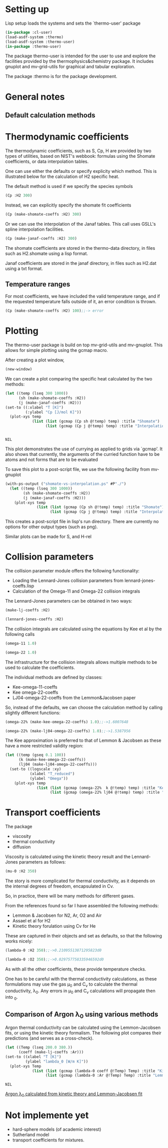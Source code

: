 # Mirko Vukovic
# Time-stamp: <2011-05-10 09:13:14EDT guided-tour.org>
# 
# Copyright 2011 Mirko Vukovic
# Distributed under the terms of the GNU General Public License
# 
# This program is free software: you can redistribute it and/or modify
# it under the terms of the GNU General Public License as published by
# the Free Software Foundation, either version 3 of the License, or
# (at your option) any later version.
# 
# This program is distributed in the hope that it will be useful,
# but WITHOUT ANY WARRANTY; without even the implied warranty of
# MERCHANTABILITY or FITNESS FOR A PARTICULAR PURPOSE.  See the
# GNU General Public License for more details.
# 
# You should have received a copy of the GNU General Public License
# along with this program.  If not, see <http://www.gnu.org/licenses/>.

* Setting up

Lisp setup loads the systems and sets the `thermo-user' package
#+begin_src lisp :session
(in-package :cl-user)
(load-asdf-system :thermo)
(load-asdf-system :thermo-user)
(in-package :thermo-user)
#+end_src

#+results:
: #<PACKAGE "THERMO-USER">


The package thermo-user is intended for the user to use and explore
the facilities provided by the thermophysics&chemistry package.  It
includes gnuplot and mv-grid-utils for graphical and tabular
exploration. 

The package :thermo is for the package development.


* General notes

** Default calculation methods






* Thermodynamic coefficients

The thermodynamic coefficients, such as S, Cp, H are provided by two
types of utilities, based on NIST's webbook: formulas using the
Shomate coefficients, or data interpolation tables.

One can use either the defaults or specify explicity which method.
This is illustrated below for the calculation of H2 specific heat.


The default method is used if we specify the species symbols
#+begin_src lisp :session
(Cp :H2 300) 
#+end_src

#+results:
: 28.849000930786133d0

Instead, we can explicitly specify the shomate fit coefficients
#+begin_src lisp :session
(Cp (make-shomate-coeffs :H2) 300) 
#+end_src

#+results:
: 28.849483

Or we can use the interpolation of the Janaf tables.  This call uses
GSLL's spline interpolation facilities.
#+begin_src lisp :session
(Cp (make-janaf-coeffs :H2) 300)
#+end_src

#+results:
: 28.849000930786133d0



The shomate coefficients are stored in the thermo-data directory, in
files such as H2.shomate using a lisp format.

Janaf coefficients are stored in the janaf directory, in files such as
H2.dat using a txt format.





** Temperature ranges

For most coefficients, we have included the valid temperature range,
and if the requested temperature falls outside of it, an error
condition is thrown.

#+begin_src lisp :session
(Cp (make-shomate-coeffs :H2) 100);;-> error
#+end_src



* Plotting

The thermo-user package is build on top mv-grid-utils and mv-gnuplot.
This allows for simple plotting using the gcmap macro.

After creating a plot window,
#+begin_src lisp :session
(new-window)
#+end_src

#+results:
: ("CL-Gnuplot-1"
:  (#<SB-IMPL::PROCESS 23415 :RUNNING> #<BROADCAST-STREAM {D74E3E1}>))

We can create a plot comparing the specific heat
calculated by the two methods: 
#+begin_src lisp :session
  (let ((temp (lseq 300 1000))
        (sh (make-shomate-coeffs :H2))
        (j (make-janaf-coeffs :H2)))
  (set-to ((:xlabel "T [K]")
           (:ylabel "Cp [J/mol K]"))
    (plot-xys temp
              (list (list (gcmap (Cp sh @!temp) temp) :title "Shomate")
                    (list (gcmap (Cp j @!temp) temp) :title "Interpolation")))))
  
  
#+end_src
[[file:H2-Cp-vs-temp--shomate-vs-interp-data-comp.png]]
#+results:
: NIL



This plot demonstrates the use of currying as applied to grids via
`gcmap'.  It also shows that currently, the arguments of the curried
function have to be atoms and not forms that are to be evaluated

To save this plot to a post-script file, we use the following facility
from mv-gnuplot
#+begin_src lisp :session
  (with-ps-output ("shomate-vs-interpolation.ps" #P"./")
    (let ((temp (lseq 300 1000))
          (sh (make-shomate-coeffs :H2))
          (j (make-janaf-coeffs :H2)))
      (plot-xys temp
                (list (list (gcmap (Cp sh @!temp) temp) :title "Shomate")
                      (list (gcmap (Cp j @!temp) temp) :title "Interpolation")))))
#+end_src

#+results:
: NIL

This creates a post-script file in lisp's run directory.  There are
currently no options for other output types (such as png).

Similar plots can be made for S, and H-rel





* Collision parameters

The collision parameter module offers the following functionality:

 - Loading the Lennard-Jones collision parameters from
   lennard-jones-coeffs.lisp
 - Calculation of the Omega-11 and Omega-22 collision integrals

The Lennard-Jones parameters can be obtained in two ways:

#+begin_src lisp :session
(make-lj-coeffs :H2)
#+end_src

#+results:
: #<THERMO::LJ-COEFFS {D8DDE89}>

#+begin_src lisp :session
(lennard-jones-coeffs :H2) 
#+end_src

#+results:
: ((:M 2.016) (:SIGMA 2.915) (:EPSILON/K 38.0) (:TC 33.3))



The collision integrals are calculated using the equations by Kee et
al by the following calls

#+begin_src lisp :session
(omega-11 1.0)
#+end_src

#+results:
: 1.4361933

#+begin_src lisp :session
(omega-22 1.0)
#+end_src

#+results:
: 1.6007648



The infrastructure for the collision integrals allows multiple methods
to be used to calculate the coefficients.

The individual methods are defined by classes:
 - Kee-omega-11-coeffs
 - Kee omega-22-coeffs
 - LJ04-omega-22-coeffs from the Lemmon&Jacobsen paper

So, instead of the defaults, we can choose the calculation method by
calling slightly different functions: 

#+begin_src lisp :session
(omega-22% (make-kee-omega-22-coeffs) 1.0);;->1.6007648
#+end_src

#+results:
: 1.6007648

#+begin_src lisp :session
(omega-22% (make-lj04-omega-22-coeffs) 1.0);;->1.5387956
#+end_src

#+results:
: 1.5387956



The Kee approximation is preferred to that of Lemmon & Jacobsen as
these have a more restricted validity region:
#+begin_src lisp :session
  (let ((temp (gseq 0.1 100))
        (k (make-kee-omega-22-coeffs))
        (lj04 (make-lj04-omega-22-coeffs)))
    (set-to ((logscale :xy)
             (xlabel "T_reduced")
             (ylabel "Omega"))
      (plot-xys temp
                (list (list (gcmap (omega-22%  k @!temp) temp) :title "Kee")
                      (list (gcmap (omega-22% lj04 @!temp) temp) :title "LJ04")))))
#+end_src

#+results:
: NIL

[[file:Omega-22-approx-comp.png]]



* Transport coefficients

The package 

 - viscosity
 - thermal conductivity
 - diffusion

Viscosity is calculated using the kinetic theory result and the
Lennard-Jones parameters as follows:

#+begin_src lisp :session
(mu-0 :H2 350)
#+end_src

#+results:
: 1.0010757183405921d-5

The story is more complicated for thermal conductivity, as it
depends on the internal degrees of freedom, encapsulated in Cv.

So, in practice, there will be many methods for different gases.

From the references found so far I have assembled the following
methods:
- Lemmon & Jacobsen for N2, Ar, O2 and Air
- Assael et al for H2
- Kinetic theory forulation using Cv for He

These are captured in their objects and set as defaults, so that the
following works nicely:

#+begin_src lisp :session
(lambda-0 :H2 350);;->0.21095513871295823d0
#+end_src

#+results:
: 0.21095513871295823d0

#+begin_src lisp :session
(lambda-0 :O2 350);;->0.029757758335946592d0
#+end_src

#+results:
: 0.029757758335946592d0

As with all the other coefficients, these provide temperature checks.

One has to be careful with the thermal conductivity calculations, as
these formulations may use the gas \mu_0 and C_v to calculate the
thermal conductivity, \lambda_0.  Any errors in \mu_0 and C_v
calculations will propagate then into \lamba_0.

** Comparison of Argon \lambda_0 using various methods

   Argon thermal conductivity can be calculated using the
   Lemmon-Jacobsen fits, or using the kinetic theory formalism.  The
   following plot compares their predictions (and serves as a
   cross-check).

   #+begin_src lisp :session
     (let ((Temp (lseq 200.0 380.))
           (coeff (make-lj-coeffs :Ar)))
     (set-to ((xlabel "T [K]")
              (ylabel "lambda_0 [W/m K]"))
       (plot-xys Temp 
                 (list (list (gcmap (lambda-0 coeff @!Temp) Temp) :title "Kinetic Theory")
                       (list (gcmap (lambda-0 :Ar @!Temp) Temp) :title "Lemmon-Jacobsen")))))
   #+end_src

   #+results:
   : NIL

[[file:Ar-lambda_0--lemmon-jackobsen-vs-kinetic-theory.png][Argon \lambda_0 calculated from kinetic theory and Lemmon-Jacobsen fit]]   




* Not implemente yet

  
 - hard-sphere models (of academic interest)
 - Sutherland model
 - transport coefficients for mixtures.





